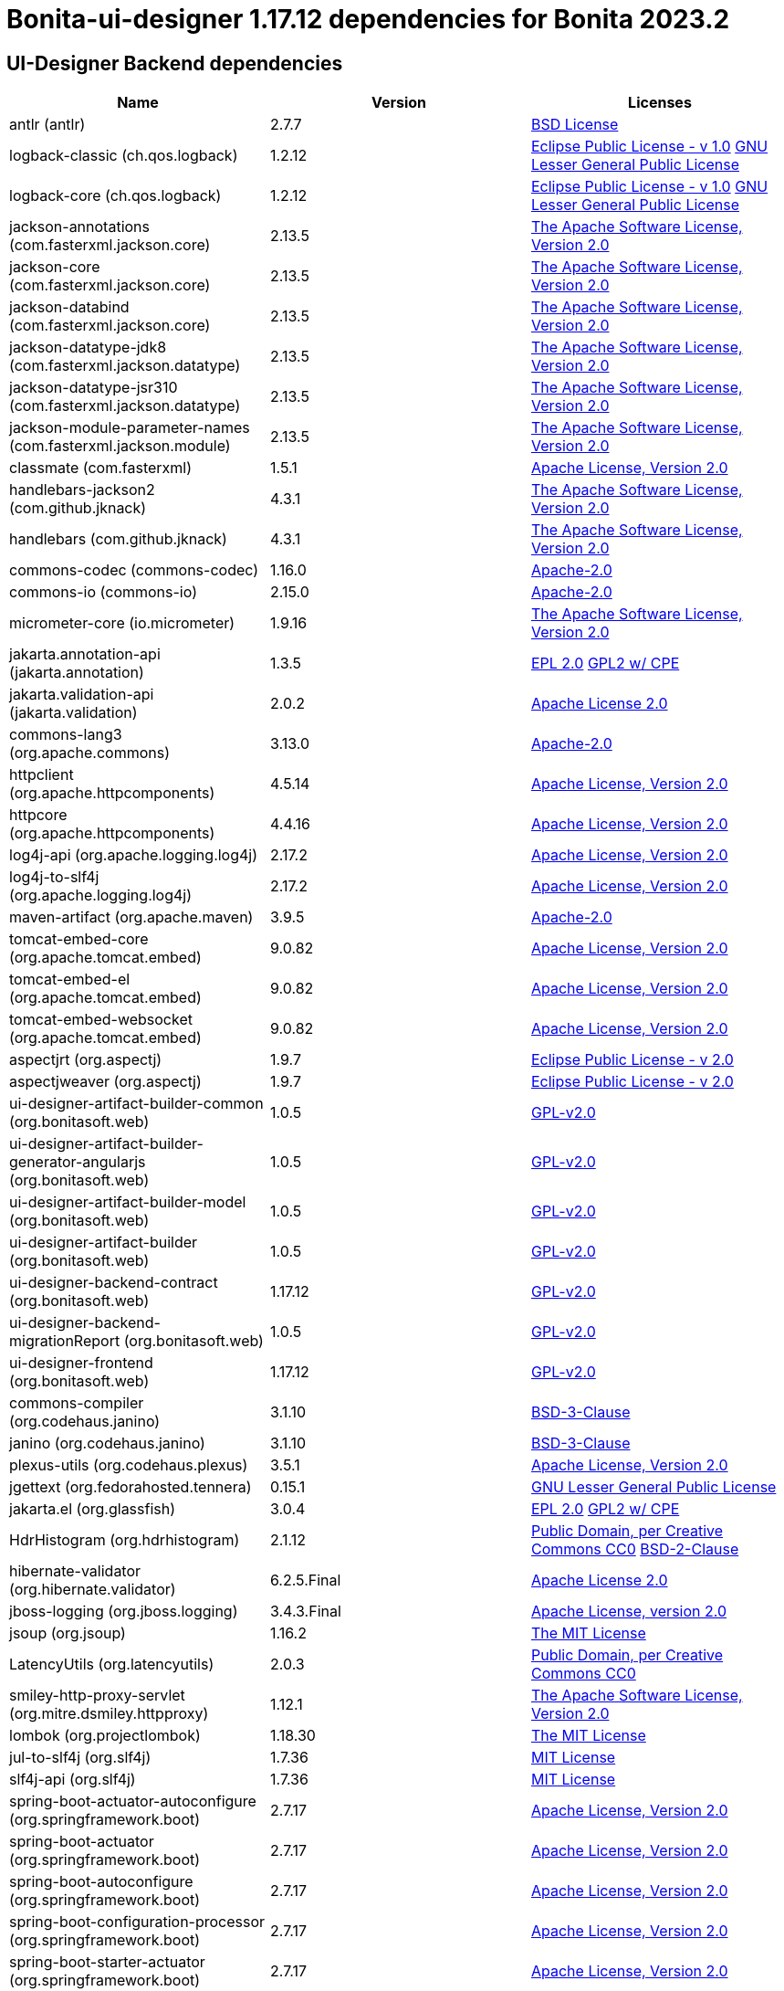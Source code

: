 = Bonita-ui-designer 1.17.12 dependencies for Bonita 2023.2


== UI-Designer Backend dependencies

|===
| Name |Version | Licenses


| antlr (antlr) | 2.7.7 | http://www.antlr.org/license.html[BSD License] 


| logback-classic (ch.qos.logback) | 1.2.12 | http://www.eclipse.org/legal/epl-v10.html[Eclipse Public License - v 1.0] http://www.gnu.org/licenses/old-licenses/lgpl-2.1.html[GNU Lesser General Public License] 


| logback-core (ch.qos.logback) | 1.2.12 | http://www.eclipse.org/legal/epl-v10.html[Eclipse Public License - v 1.0] http://www.gnu.org/licenses/old-licenses/lgpl-2.1.html[GNU Lesser General Public License] 


| jackson-annotations (com.fasterxml.jackson.core) | 2.13.5 | http://www.apache.org/licenses/LICENSE-2.0.txt[The Apache Software License, Version 2.0] 


| jackson-core (com.fasterxml.jackson.core) | 2.13.5 | http://www.apache.org/licenses/LICENSE-2.0.txt[The Apache Software License, Version 2.0] 


| jackson-databind (com.fasterxml.jackson.core) | 2.13.5 | http://www.apache.org/licenses/LICENSE-2.0.txt[The Apache Software License, Version 2.0] 


| jackson-datatype-jdk8 (com.fasterxml.jackson.datatype) | 2.13.5 | http://www.apache.org/licenses/LICENSE-2.0.txt[The Apache Software License, Version 2.0] 


| jackson-datatype-jsr310 (com.fasterxml.jackson.datatype) | 2.13.5 | http://www.apache.org/licenses/LICENSE-2.0.txt[The Apache Software License, Version 2.0] 


| jackson-module-parameter-names (com.fasterxml.jackson.module) | 2.13.5 | http://www.apache.org/licenses/LICENSE-2.0.txt[The Apache Software License, Version 2.0] 


| classmate (com.fasterxml) | 1.5.1 | https://www.apache.org/licenses/LICENSE-2.0.txt[Apache License, Version 2.0] 


| handlebars-jackson2 (com.github.jknack) | 4.3.1 | http://www.apache.org/licenses/LICENSE-2.0.txt[The Apache Software License, Version 2.0] 


| handlebars (com.github.jknack) | 4.3.1 | http://www.apache.org/licenses/LICENSE-2.0.txt[The Apache Software License, Version 2.0] 


| commons-codec (commons-codec) | 1.16.0 | https://www.apache.org/licenses/LICENSE-2.0.txt[Apache-2.0] 


| commons-io (commons-io) | 2.15.0 | https://www.apache.org/licenses/LICENSE-2.0.txt[Apache-2.0] 


| micrometer-core (io.micrometer) | 1.9.16 | http://www.apache.org/licenses/LICENSE-2.0.txt[The Apache Software License, Version 2.0] 


| jakarta.annotation-api (jakarta.annotation) | 1.3.5 | http://www.eclipse.org/legal/epl-2.0[EPL 2.0] https://www.gnu.org/software/classpath/license.html[GPL2 w/ CPE] 


| jakarta.validation-api (jakarta.validation) | 2.0.2 | http://www.apache.org/licenses/LICENSE-2.0.txt[Apache License 2.0] 


| commons-lang3 (org.apache.commons) | 3.13.0 | https://www.apache.org/licenses/LICENSE-2.0.txt[Apache-2.0] 


| httpclient (org.apache.httpcomponents) | 4.5.14 | http://www.apache.org/licenses/LICENSE-2.0.txt[Apache License, Version 2.0] 


| httpcore (org.apache.httpcomponents) | 4.4.16 | http://www.apache.org/licenses/LICENSE-2.0.txt[Apache License, Version 2.0] 


| log4j-api (org.apache.logging.log4j) | 2.17.2 | https://www.apache.org/licenses/LICENSE-2.0.txt[Apache License, Version 2.0] 


| log4j-to-slf4j (org.apache.logging.log4j) | 2.17.2 | https://www.apache.org/licenses/LICENSE-2.0.txt[Apache License, Version 2.0] 


| maven-artifact (org.apache.maven) | 3.9.5 | https://www.apache.org/licenses/LICENSE-2.0.txt[Apache-2.0] 


| tomcat-embed-core (org.apache.tomcat.embed) | 9.0.82 | http://www.apache.org/licenses/LICENSE-2.0.txt[Apache License, Version 2.0] 


| tomcat-embed-el (org.apache.tomcat.embed) | 9.0.82 | http://www.apache.org/licenses/LICENSE-2.0.txt[Apache License, Version 2.0] 


| tomcat-embed-websocket (org.apache.tomcat.embed) | 9.0.82 | http://www.apache.org/licenses/LICENSE-2.0.txt[Apache License, Version 2.0] 


| aspectjrt (org.aspectj) | 1.9.7 | https://www.eclipse.org/org/documents/epl-2.0/EPL-2.0.txt[Eclipse Public License - v 2.0] 


| aspectjweaver (org.aspectj) | 1.9.7 | https://www.eclipse.org/org/documents/epl-2.0/EPL-2.0.txt[Eclipse Public License - v 2.0] 


| ui-designer-artifact-builder-common (org.bonitasoft.web) | 1.0.5 | http://www.gnu.org/licenses/gpl-2.0.txt[GPL-v2.0] 


| ui-designer-artifact-builder-generator-angularjs (org.bonitasoft.web) | 1.0.5 | http://www.gnu.org/licenses/gpl-2.0.txt[GPL-v2.0] 


| ui-designer-artifact-builder-model (org.bonitasoft.web) | 1.0.5 | http://www.gnu.org/licenses/gpl-2.0.txt[GPL-v2.0] 


| ui-designer-artifact-builder (org.bonitasoft.web) | 1.0.5 | http://www.gnu.org/licenses/gpl-2.0.txt[GPL-v2.0] 


| ui-designer-backend-contract (org.bonitasoft.web) | 1.17.12 | http://www.gnu.org/licenses/gpl-2.0.txt[GPL-v2.0] 


| ui-designer-backend-migrationReport (org.bonitasoft.web) | 1.0.5 | http://www.gnu.org/licenses/gpl-2.0.txt[GPL-v2.0] 


| ui-designer-frontend (org.bonitasoft.web) | 1.17.12 | http://www.gnu.org/licenses/gpl-2.0.txt[GPL-v2.0] 


| commons-compiler (org.codehaus.janino) | 3.1.10 | https://spdx.org/licenses/BSD-3-Clause.html[BSD-3-Clause] 


| janino (org.codehaus.janino) | 3.1.10 | https://spdx.org/licenses/BSD-3-Clause.html[BSD-3-Clause] 


| plexus-utils (org.codehaus.plexus) | 3.5.1 | http://www.apache.org/licenses/LICENSE-2.0.txt[Apache License, Version 2.0] 


| jgettext (org.fedorahosted.tennera) | 0.15.1 | http://www.gnu.org/licenses/lgpl-2.1.html[GNU Lesser General Public License] 


| jakarta.el (org.glassfish) | 3.0.4 | http://www.eclipse.org/legal/epl-2.0[EPL 2.0] https://www.gnu.org/software/classpath/license.html[GPL2 w/ CPE] 


| HdrHistogram (org.hdrhistogram) | 2.1.12 | http://creativecommons.org/publicdomain/zero/1.0/[Public Domain, per Creative Commons CC0] https://opensource.org/licenses/BSD-2-Clause[BSD-2-Clause] 


| hibernate-validator (org.hibernate.validator) | 6.2.5.Final | http://www.apache.org/licenses/LICENSE-2.0.txt[Apache License 2.0] 


| jboss-logging (org.jboss.logging) | 3.4.3.Final | http://www.apache.org/licenses/LICENSE-2.0.txt[Apache License, version 2.0] 


| jsoup (org.jsoup) | 1.16.2 | https://jsoup.org/license[The MIT License] 


| LatencyUtils (org.latencyutils) | 2.0.3 | http://creativecommons.org/publicdomain/zero/1.0/[Public Domain, per Creative Commons CC0] 


| smiley-http-proxy-servlet (org.mitre.dsmiley.httpproxy) | 1.12.1 | https://www.apache.org/licenses/LICENSE-2.0.txt[The Apache Software License, Version 2.0] 


| lombok (org.projectlombok) | 1.18.30 | https://projectlombok.org/LICENSE[The MIT License] 


| jul-to-slf4j (org.slf4j) | 1.7.36 | http://www.opensource.org/licenses/mit-license.php[MIT License] 


| slf4j-api (org.slf4j) | 1.7.36 | http://www.opensource.org/licenses/mit-license.php[MIT License] 


| spring-boot-actuator-autoconfigure (org.springframework.boot) | 2.7.17 | https://www.apache.org/licenses/LICENSE-2.0[Apache License, Version 2.0] 


| spring-boot-actuator (org.springframework.boot) | 2.7.17 | https://www.apache.org/licenses/LICENSE-2.0[Apache License, Version 2.0] 


| spring-boot-autoconfigure (org.springframework.boot) | 2.7.17 | https://www.apache.org/licenses/LICENSE-2.0[Apache License, Version 2.0] 


| spring-boot-configuration-processor (org.springframework.boot) | 2.7.17 | https://www.apache.org/licenses/LICENSE-2.0[Apache License, Version 2.0] 


| spring-boot-starter-actuator (org.springframework.boot) | 2.7.17 | https://www.apache.org/licenses/LICENSE-2.0[Apache License, Version 2.0] 


| spring-boot-starter-aop (org.springframework.boot) | 2.7.17 | https://www.apache.org/licenses/LICENSE-2.0[Apache License, Version 2.0] 


| spring-boot-starter-json (org.springframework.boot) | 2.7.17 | https://www.apache.org/licenses/LICENSE-2.0[Apache License, Version 2.0] 


| spring-boot-starter-logging (org.springframework.boot) | 2.7.17 | https://www.apache.org/licenses/LICENSE-2.0[Apache License, Version 2.0] 


| spring-boot-starter-tomcat (org.springframework.boot) | 2.7.17 | https://www.apache.org/licenses/LICENSE-2.0[Apache License, Version 2.0] 


| spring-boot-starter-validation (org.springframework.boot) | 2.7.17 | https://www.apache.org/licenses/LICENSE-2.0[Apache License, Version 2.0] 


| spring-boot-starter-web (org.springframework.boot) | 2.7.17 | https://www.apache.org/licenses/LICENSE-2.0[Apache License, Version 2.0] 


| spring-boot-starter-websocket (org.springframework.boot) | 2.7.17 | https://www.apache.org/licenses/LICENSE-2.0[Apache License, Version 2.0] 


| spring-boot-starter (org.springframework.boot) | 2.7.17 | https://www.apache.org/licenses/LICENSE-2.0[Apache License, Version 2.0] 


| spring-boot (org.springframework.boot) | 2.7.17 | https://www.apache.org/licenses/LICENSE-2.0[Apache License, Version 2.0] 


| spring-aop (org.springframework) | 5.3.30 | https://www.apache.org/licenses/LICENSE-2.0[Apache License, Version 2.0] 


| spring-beans (org.springframework) | 5.3.30 | https://www.apache.org/licenses/LICENSE-2.0[Apache License, Version 2.0] 


| spring-context (org.springframework) | 5.3.30 | https://www.apache.org/licenses/LICENSE-2.0[Apache License, Version 2.0] 


| spring-core (org.springframework) | 5.3.30 | https://www.apache.org/licenses/LICENSE-2.0[Apache License, Version 2.0] 


| spring-expression (org.springframework) | 5.3.30 | https://www.apache.org/licenses/LICENSE-2.0[Apache License, Version 2.0] 


| spring-jcl (org.springframework) | 5.3.30 | https://www.apache.org/licenses/LICENSE-2.0[Apache License, Version 2.0] 


| spring-messaging (org.springframework) | 5.3.30 | https://www.apache.org/licenses/LICENSE-2.0[Apache License, Version 2.0] 


| spring-web (org.springframework) | 5.3.30 | https://www.apache.org/licenses/LICENSE-2.0[Apache License, Version 2.0] 


| spring-webmvc (org.springframework) | 5.3.30 | https://www.apache.org/licenses/LICENSE-2.0[Apache License, Version 2.0] 


| spring-websocket (org.springframework) | 5.3.30 | https://www.apache.org/licenses/LICENSE-2.0[Apache License, Version 2.0] 


| snakeyaml (org.yaml) | 1.30 | http://www.apache.org/licenses/LICENSE-2.0.txt[Apache License, Version 2.0] 


| zt-zip (org.zeroturnaround) | 1.16 | http://www.apache.org/licenses/LICENSE-2.0.txt[The Apache Software License, Version 2.0] 


|===



== UI-Designer frontend dependencies

|===
| Name | Version | Licenses


| @babel/code-frame | 7.12.11 | MIT 

| @babel/helper-validator-identifier | 7.12.11 | MIT 

| @babel/highlight | 7.10.4 | MIT 

| @bonitasoft/query-selector | 1.0.8 | LicenseRef-LICENSE 

| ace-builds | 1.4.14 | BSD-3-Clause 

| acorn-jsx | 5.3.1 | MIT 

| acorn | 7.4.1 | MIT 

| ajv | 6.12.6 | MIT 

| amdefine | 1.0.1 | BSD-3-Clause OR MIT 

| angular-animate | 1.3.20 | MIT 

| angular-animate | 1.8.2 | MIT 

| angular-cookies | 1.8.2 | MIT 

| angular-dynamic-locale | 0.1.29 | MIT* 

| angular-filter | 0.5.17 | MIT 

| angular-gettext | 2.4.2 | MIT 

| angular-mocks | 1.8.2 | MIT 

| angular-moment | 0.9.0 | MIT* 

| angular-recursion | 1.0.5 | MIT 

| angular-resizable | 1.2.0 | MIT 

| angular-sanitize | 1.8.2 | MIT 

| angular-switcher | 0.2.7 | MIT 

| angular-ui-ace | 0.2.3 | MIT 

| angular-ui-bootstrap | 0.13.4 | MIT 

| angular-ui-bootstrap | 1.3.3 | MIT 

| angular-ui-router | 0.3.2 | MIT 

| angular-ui-validate | 1.2.2 | MIT 

| angular | 1.3.20 | MIT 

| angular | 1.4.14 | MIT 

| angular | 1.4.5 | MIT 

| angular | 1.8.2 | MIT 

| ansi-colors | 1.1.0 | MIT 

| ansi-escapes | 4.3.1 | MIT 

| ansi-gray | 0.1.1 | MIT 

| ansi-regex | 0.2.1 | MIT 

| ansi-regex | 4.1.0 | MIT 

| ansi-regex | 5.0.0 | MIT 

| ansi-styles | 1.1.0 | MIT 

| ansi-styles | 3.2.1 | MIT 

| ansi-styles | 4.3.0 | MIT 

| ansi-wrap | 0.1.0 | MIT 

| argparse | 1.0.10 | MIT 

| arr-diff | 4.0.0 | MIT 

| arr-union | 3.1.0 | MIT 

| array-find-index | 1.0.2 | MIT 

| asn1 | 0.2.4 | MIT 

| assert-plus | 1.0.0 | MIT 

| assign-symbols | 1.0.0 | MIT 

| astral-regex | 1.0.0 | MIT 

| asynckit | 0.4.0 | MIT 

| aws-sign2 | 0.7.0 | Apache-2.0 

| aws4 | 1.11.0 | MIT 

| balanced-match | 1.0.0 | MIT 

| bcrypt-pbkdf | 1.0.2 | BSD-3-Clause 

| bonita-js-components | 0.6.1 | Custom: https://travis-ci.org/bonitasoft/bonita-js-components.svg 

| bootstrap | 3.4.1 | MIT 

| bootstrap | 4.5.3 | MIT 

| brace-expansion | 1.1.11 | MIT 

| callsites | 3.1.0 | MIT 

| camelcase-keys | 2.1.0 | MIT 

| camelcase | 2.1.1 | MIT 

| canonical-path | 0.0.2 | MIT 

| caseless | 0.12.0 | Apache-2.0 

| chalk | 0.5.1 | MIT 

| chalk | 2.4.2 | MIT 

| chalk | 4.1.0 | MIT 

| chardet | 0.7.0 | MIT 

| clean-css | 2.1.8 | MIT 

| cli-cursor | 3.1.0 | MIT 

| cli-width | 3.0.0 | ISC 

| clone-stats | 0.0.1 | MIT 

| clone | 0.2.0 | MIT 

| color-convert | 1.9.3 | MIT 

| color-convert | 2.0.1 | MIT 

| color-name | 1.1.3 | MIT 

| color-name | 1.1.4 | MIT 

| color-support | 1.1.3 | ISC 

| combined-stream | 1.0.8 | MIT 

| commander | 2.1.0 | MIT* 

| concat-map | 0.0.1 | MIT 

| core-util-is | 1.0.2 | MIT 

| cross-spawn | 6.0.5 | MIT 

| currently-unhandled | 0.4.1 | MIT 

| dashdash | 1.14.1 | MIT 

| dateformat | 1.0.12 | MIT 

| debug | 4.3.2 | MIT 

| decamelize | 1.2.0 | MIT 

| deep-is | 0.1.3 | MIT 

| delayed-stream | 1.0.0 | MIT 

| doctrine | 3.0.0 | Apache-2.0 

| duplexer2 | 0.0.2 | BSD* 

| ecc-jsbn | 0.1.2 | MIT 

| emoji-regex | 7.0.3 | MIT 

| emoji-regex | 8.0.0 | MIT 

| error-ex | 1.3.2 | MIT 

| escape-string-regexp | 1.0.5 | MIT 

| eslint-scope | 5.1.1 | BSD-2-Clause 

| eslint-utils | 1.4.3 | MIT 

| eslint-visitor-keys | 1.3.0 | Apache-2.0 

| eslint | 6.8.0 | MIT 

| espree | 6.2.1 | BSD-2-Clause 

| esprima | 4.0.1 | BSD-2-Clause 

| esquery | 1.3.1 | BSD-3-Clause 

| esrecurse | 4.3.0 | BSD-2-Clause 

| estraverse | 4.3.0 | BSD-2-Clause 

| estraverse | 5.2.0 | BSD-2-Clause 

| esutils | 2.0.3 | BSD-2-Clause 

| extend-shallow | 3.0.2 | MIT 

| extend | 1.3.0 | MIT* 

| extend | 3.0.2 | MIT 

| external-editor | 3.1.0 | MIT 

| extsprintf | 1.3.0 | MIT 

| extsprintf | 1.4.0 | MIT 

| fancy-log | 1.3.3 | MIT 

| fast-deep-equal | 3.1.3 | MIT 

| fast-json-stable-stringify | 2.1.0 | MIT 

| fast-levenshtein | 2.0.6 | MIT 

| figures | 3.2.0 | MIT 

| file-entry-cache | 5.0.1 | MIT 

| find-index | 0.1.1 | MIT 

| find-up | 1.1.2 | MIT 

| first-chunk-stream | 1.0.0 | MIT 

| flat-cache | 2.0.1 | MIT 

| flatted | 2.0.2 | ISC 

| font-awesome | 4.7.0 | (OFL-1.1 AND MIT) 

| forever-agent | 0.6.1 | Apache-2.0 

| form-data | 2.3.3 | MIT 

| fs.realpath | 1.0.0 | ISC 

| function-bind | 1.1.1 | MIT 

| functional-red-black-tree | 1.0.1 | MIT 

| gaze | 0.5.2 | MIT 

| get-stdin | 4.0.1 | MIT 

| getpass | 0.1.7 | MIT 

| glob-parent | 5.1.1 | ISC 

| glob-stream | 3.1.18 | MIT 

| glob-watcher | 0.0.6 | MIT 

| glob2base | 0.0.12 | MIT 

| glob | 3.1.21 | BSD* 

| glob | 4.5.3 | ISC 

| glob | 7.1.6 | ISC 

| globals | 12.4.0 | MIT 

| globule | 0.1.0 | MIT 

| graceful-fs | 1.2.3 | BSD* 

| graceful-fs | 3.0.12 | ISC 

| graceful-fs | 4.2.4 | ISC 

| grunt-bump | 0.0.11 | UNKNOWN 

| gulp-eslint | 6.0.0 | MIT 

| gulp-ngdocs | 0.2.13 | MIT 

| gulp-util | 3.0.0 | MIT 

| har-schema | 2.0.0 | ISC 

| har-validator | 5.1.5 | MIT 

| has-ansi | 0.1.0 | MIT 

| has-flag | 3.0.0 | MIT 

| has-flag | 4.0.0 | MIT 

| has | 1.0.3 | MIT 

| hosted-git-info | 2.8.8 | ISC 

| http-signature | 1.2.0 | MIT 

| iconv-lite | 0.4.24 | MIT 

| identicon.js | 1.0.0 | BSD* 

| ignore | 4.0.6 | MIT 

| import-fresh | 3.2.2 | MIT 

| imurmurhash | 0.1.4 | MIT 

| indent-string | 2.1.0 | MIT 

| inflight | 1.0.6 | ISC 

| inherits | 1.0.2 | ISC* 

| inherits | 2.0.4 | ISC 

| inquirer | 7.3.3 | MIT 

| is-arrayish | 0.2.1 | MIT 

| is-core-module | 2.2.0 | MIT 

| is-extendable | 1.0.1 | MIT 

| is-extglob | 2.1.1 | MIT 

| is-finite | 1.1.0 | MIT 

| is-fullwidth-code-point | 2.0.0 | MIT 

| is-fullwidth-code-point | 3.0.0 | MIT 

| is-glob | 4.0.1 | MIT 

| is-plain-object | 2.0.4 | MIT 

| is-typedarray | 1.0.0 | MIT 

| is-utf8 | 0.2.1 | MIT 

| isarray | 0.0.1 | MIT 

| isexe | 2.0.0 | ISC 

| isobject | 3.0.1 | MIT 

| isstream | 0.1.2 | MIT 

| jquery | 3.5.1 | MIT 

| jquery | 3.6.0 | MIT 

| js-tokens | 4.0.0 | MIT 

| js-yaml | 3.14.1 | MIT 

| jsbn | 0.1.1 | MIT 

| json-schema-traverse | 0.4.1 | MIT 

| json-schema | 0.2.3 | AFLv2.1 BSD 

| json-stable-stringify-without-jsonify | 1.0.1 | MIT 

| json-stringify-safe | 5.0.1 | ISC 

| jsprim | 1.4.1 | MIT 

| jssha | 2.0.2 | BSD* 

| less | 1.7.0 | Apache v2 

| levn | 0.3.0 | MIT 

| lit-element | 2.4.0 | BSD-3-Clause 

| lit-html | 1.3.0 | BSD-3-Clause 

| lit-translate | 1.2.1 | MIT 

| load-json-file | 1.1.0 | MIT 

| lodash._escapehtmlchar | 2.4.1 | MIT 

| lodash._escapestringchar | 2.4.1 | MIT 

| lodash._htmlescapes | 2.4.1 | MIT 

| lodash._isnative | 2.4.1 | MIT 

| lodash._objecttypes | 2.4.1 | MIT 

| lodash._reinterpolate | 2.4.1 | MIT 

| lodash._reunescapedhtml | 2.4.1 | MIT 

| lodash._shimkeys | 2.4.1 | MIT 

| lodash.defaults | 2.4.1 | MIT 

| lodash.escape | 2.4.1 | MIT 

| lodash.isobject | 2.4.1 | MIT 

| lodash.keys | 2.4.1 | MIT 

| lodash.template | 2.4.1 | MIT 

| lodash.templatesettings | 2.4.1 | MIT 

| lodash.values | 2.4.1 | MIT 

| lodash | 1.0.2 | MIT 

| lodash | 2.4.1 | MIT 

| lodash | 2.4.2 | MIT 

| lodash | 4.17.21 | MIT 

| loud-rejection | 1.6.0 | MIT 

| lru-cache | 2.7.3 | ISC 

| map-obj | 1.0.1 | MIT 

| marked | 0.3.2 | MIT 

| meow | 3.7.0 | MIT 

| merge-stream | 0.1.5 | MIT 

| mime-db | 1.44.0 | MIT 

| mime-types | 2.1.27 | MIT 

| mime | 1.2.11 | MIT* 

| mimic-fn | 2.1.0 | MIT 

| minimatch | 0.2.14 | MIT 

| minimatch | 2.0.10 | ISC 

| minimatch | 3.0.4 | ISC 

| minimist | 0.2.1 | MIT 

| minimist | 1.2.5 | MIT 

| mkdirp | 0.3.5 | MIT 

| mkdirp | 0.5.5 | MIT 

| moment | 2.9.0 | MIT 

| mousetrap | 1.6.5 | Apache-2.0 WITH LLVM-exception 

| ms | 2.1.2 | MIT 

| multipipe | 0.1.2 | MIT 

| mute-stream | 0.0.8 | ISC 

| natives | 1.1.6 | ISC 

| natural-compare | 1.4.0 | MIT 

| ng-sortable | 0.1.0 | MIT* 

| ng-sortable | 1.3.1 | MIT 

| ngUpload | 0.5.16 | MIT 

| ngstorage | 0.3.11 | MIT 

| ngstorage | 0.3.9 | MIT 

| nice-try | 1.0.5 | MIT 

| normalize-package-data | 2.5.0 | BSD-2-Clause 

| oauth-sign | 0.9.0 | Apache-2.0 

| object-assign | 4.1.1 | MIT 

| once | 1.4.0 | ISC 

| onetime | 5.1.2 | MIT 

| optionator | 0.8.3 | MIT 

| ordered-read-streams | 0.1.0 | MIT 

| os-tmpdir | 1.0.2 | MIT 

| page-builder | 0.0.1 | GPL-2.0 

| parent-module | 1.0.1 | MIT 

| parse-json | 2.2.0 | MIT 

| parse-node-version | 1.0.1 | MIT 

| path-exists | 2.1.0 | MIT 

| path-is-absolute | 1.0.1 | MIT 

| path-key | 2.0.1 | MIT 

| path-parse | 1.0.6 | MIT 

| path-type | 1.1.0 | MIT 

| path | 0.4.9 | UNKNOWN 

| performance-now | 2.1.0 | MIT 

| pify | 2.3.0 | MIT 

| pinkie-promise | 2.0.1 | MIT 

| pinkie | 2.0.4 | MIT 

| plugin-error | 1.0.1 | MIT 

| prelude-ls | 1.1.2 | MIT 

| progress | 2.0.3 | MIT 

| psl | 1.8.0 | MIT 

| punycode | 2.1.1 | MIT 

| qs | 6.5.2 | BSD-3-Clause 

| read-pkg-up | 1.0.1 | MIT 

| read-pkg | 1.1.0 | MIT 

| readable-stream | 1.0.34 | MIT 

| readable-stream | 1.1.14 | MIT 

| redent | 1.0.0 | MIT 

| regexpp | 2.0.1 | MIT 

| repeating | 2.0.1 | MIT 

| request | 2.88.2 | Apache-2.0 

| resolve-from | 4.0.0 | MIT 

| resolve | 1.19.0 | MIT 

| restore-cursor | 3.1.0 | MIT 

| rimraf | 2.6.3 | ISC 

| run-async | 2.4.1 | MIT 

| rxjs | 6.6.3 | Apache-2.0 

| safe-buffer | 5.2.1 | MIT 

| safer-buffer | 2.1.2 | MIT 

| semver | 1.1.4 | MIT 

| semver | 5.7.1 | ISC 

| semver | 6.3.0 | ISC 

| shebang-command | 1.2.0 | MIT 

| shebang-regex | 1.0.0 | MIT 

| sigmund | 1.0.1 | ISC 

| signal-exit | 3.0.3 | ISC 

| slice-ansi | 2.1.0 | MIT 

| source-map | 0.1.43 | BSD 

| spdx-correct | 3.1.1 | Apache-2.0 

| spdx-exceptions | 2.3.0 | CC-BY-3.0 

| spdx-expression-parse | 3.0.1 | MIT 

| spdx-license-ids | 3.0.7 | CC0-1.0 

| sprintf-js | 1.0.3 | BSD-3-Clause 

| sshpk | 1.16.1 | MIT 

| stompjs | 2.3.4-next | Apache-2.0 

| string-width | 3.1.0 | MIT 

| string-width | 4.2.0 | MIT 

| string_decoder | 0.10.31 | MIT 

| strip-ansi | 0.3.0 | MIT 

| strip-ansi | 5.2.0 | MIT 

| strip-ansi | 6.0.0 | MIT 

| strip-bom | 1.0.0 | MIT 

| strip-bom | 2.0.0 | MIT 

| strip-indent | 1.0.1 | MIT 

| strip-json-comments | 3.1.1 | MIT 

| supports-color | 0.2.0 | MIT 

| supports-color | 5.5.0 | MIT 

| supports-color | 7.2.0 | MIT 

| table | 5.4.6 | BSD-3-Clause 

| text-table | 0.2.0 | MIT 

| through2 | 0.5.1 | MIT 

| through2 | 0.6.1 | MIT 

| through2 | 0.6.5 | MIT 

| through | 2.3.8 | MIT 

| time-stamp | 1.1.0 | MIT 

| tmp | 0.0.33 | MIT 

| tough-cookie | 2.5.0 | BSD-3-Clause 

| trim-newlines | 1.0.0 | MIT 

| tslib | 1.14.1 | 0BSD 

| tunnel-agent | 0.6.0 | Apache-2.0 

| tweetnacl | 0.14.5 | Unlicense 

| type-check | 0.3.2 | MIT 

| type-fest | 0.11.0 | (MIT OR CC0-1.0) 

| type-fest | 0.8.1 | (MIT OR CC0-1.0) 

| unique-stream | 1.0.0 | BSD* 

| uri-js | 4.4.0 | BSD-2-Clause 

| uuid | 3.4.0 | MIT 

| v8-compile-cache | 2.2.0 | MIT 

| validate-npm-package-license | 3.0.4 | Apache-2.0 

| verror | 1.10.0 | MIT 

| vinyl-fs | 0.3.7 | MIT 

| vinyl | 0.2.3 | MIT 

| vinyl | 0.4.6 | MIT 

| which | 1.3.1 | ISC 

| word-wrap | 1.2.3 | MIT 

| wrappy | 1.0.2 | ISC 

| write | 1.0.3 | MIT 

| xtend | 3.0.0 | MIT 

| xtend | 4.0.2 | MIT 

|===

Note: The angular version 1.8.x is a "dependency" of angular-filter. In fact, this package does not use this dependency,
so UI Designer does not embed angular 1.8.x


== Living application page dependencies

|===
| Name | Version | Licenses


| angular-cookies | 1.3.11 | MIT 

| angular-gettext | 2.4.2 | MIT 

| angular-messages | 1.3.18 | MIT 

| angular-sanitize | 1.3.21 | MIT 

| angular | 1.3.20 | MIT 

| angular | 1.3.21 | MIT 

| bootstrap | 3.4.1 | MIT 

| jquery | 3.7.1 | MIT 

| ng-dialog | 0.4.0 | MIT 

|===

